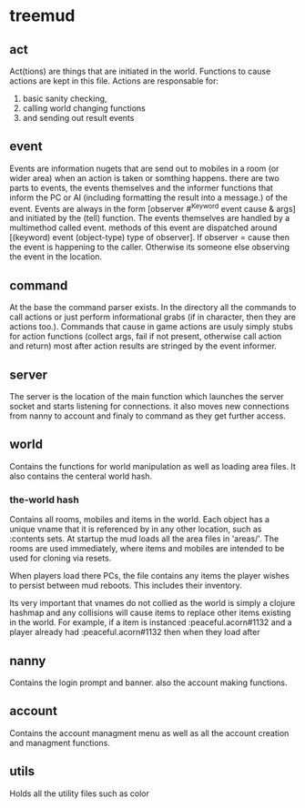 * treemud
** act
   Act(tions) are things that are initiated in the world. Functions to
   cause actions are kept in this file.
   Actions are responsable for:
   1. basic sanity checking,
   2. calling world changing functions
   3. and sending out result events
** event
   Events are information nugets that are send out to mobiles in a
   room (or wider area) when an action is taken or somthing happens.
   there are two parts to events, the events themselves and the
   informer functions that inform the PC or AI (including formatting
   the result into a message.) of the event.
   Events are always in the form [observer #^Keyword event cause &
   args] and initiated by the (tell) function.
   The events themselves are handled by a multimethod called event.
   methods of this event are dispatched around [(keyword) event
   (object-type) type of observer].  If observer = cause then the
   event is happening to the caller. Otherwise its someone else
   observing the event in the location.
   
** command
   At the base the command parser exists. In the directory all the
   commands to call actions or just perform informational grabs
   (if in character, then they are actions too.). Commands that cause
   in game actions are usuly simply stubs for action functions
   (collect args, fail if not present, otherwise call action and
   return) most after action results are stringed by the event informer.
** server
   The server is the location of the main function which launches the
   server socket and starts listening for connections. it also moves
   new connections from nanny to account and finaly to command as they
   get further access.
** world
   Contains the functions for world manipulation as well as loading
   area files. It also contains the centeral world hash.
   
*** *the-world* hash
    Contains all rooms, mobiles and items in the world.
    Each object has a unique vname that it is referenced by in any
    other location, such as :contents sets.
    At startup the mud loads all the area files in 'areas/'.
    The rooms are used immediately, where items and mobiles are
    intended to be used for cloning via resets. 
    
    When players load there PCs, the file contains any items the
    player wishes to persist between mud reboots. This includes their
    inventory. 
    
    Its very important that vnames do not collied as the world is
    simply a clojure hashmap and any collisions will cause items to
    replace other items existing in the world. 
    For example, if a item is instanced :peaceful.acorn#1132 and a
    player already had :peaceful.acorn#1132 then when they load after 
    
** nanny
   Contains the login prompt and banner. also the account making functions.
** account
   Contains the account managment menu as well as all the account
   creation and managment functions.
   
** utils
   Holds all the utility files such as color
